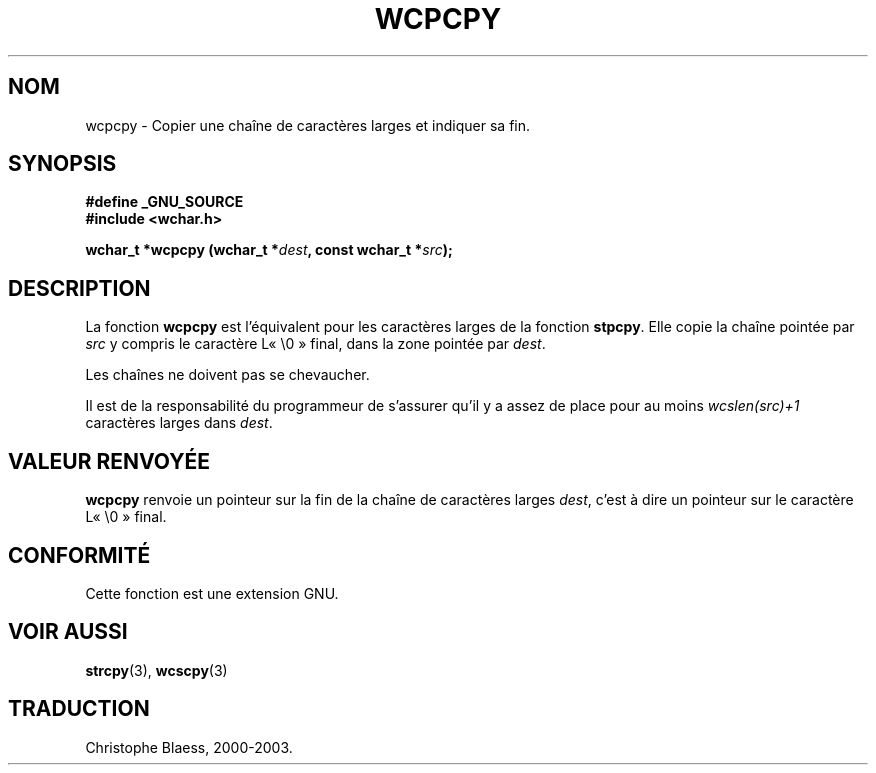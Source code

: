 .\" Copyright (c) Bruno Haible <haible@clisp.cons.org>
.\"
.\" This is free documentation; you can redistribute it and/or
.\" modify it under the terms of the GNU General Public License as
.\" published by the Free Software Foundation; either version 2 of
.\" the License, or (at your option) any later version.
.\"
.\" References consulted:
.\"   GNU glibc-2 source code and manual
.\"   Dinkumware C library reference http://www.dinkumware.com/
.\"   OpenGroup's Single Unix specification http://www.UNIX-systems.org/online.html
.\"
.\" Traduction 28/08/2000 par Christophe Blaess (ccb@club-internet.fr)
.\" LDP 1.30
.\" Màj 21/07/2003 LDP-1.56
.\" Màj 04/07/2005 LDP-1.61
.\"
.TH WCPCPY 3 "21 juillet 2003" LDP "Manuel du programmeur Linux"
.SH NOM
wcpcpy \- Copier une chaîne de caractères larges et indiquer sa fin.
.SH SYNOPSIS
.nf
.B #define _GNU_SOURCE
.br
.B #include <wchar.h>
.sp
.BI "wchar_t *wcpcpy (wchar_t *" dest ", const wchar_t *" src );
.fi
.SH DESCRIPTION
La fonction \fBwcpcpy\fP est l'équivalent pour les caractères larges de la fonction \fBstpcpy\fP.
Elle copie la chaîne pointée par \fIsrc\fP y compris le caractère L«\ \e0\ » final, dans la zone
pointée par \fIdest\fP.
.PP
Les chaînes ne doivent pas se chevaucher.
.PP
Il est de la responsabilité du programmeur de s'assurer qu'il y a assez de place pour au moins
\fIwcslen(src)+1\fP caractères larges dans \fIdest\fP.
.SH "VALEUR RENVOYÉE"
\fBwcpcpy\fP renvoie un pointeur sur la fin de la chaîne de caractères larges \fIdest\fP,
c'est à dire un pointeur sur le caractère L«\ \e0\ » final.
.SH "CONFORMITÉ"
Cette fonction est une extension GNU.
.SH "VOIR AUSSI"
.BR strcpy (3),
.BR wcscpy (3)
.SH TRADUCTION
Christophe Blaess, 2000-2003.

